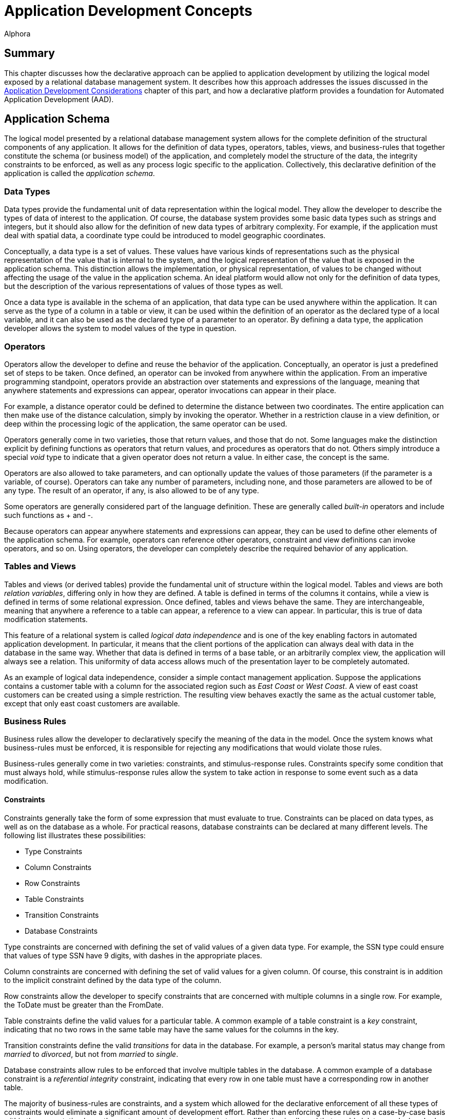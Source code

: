 = Application Development Concepts
:author: Alphora
:doctype: book

:data-uri:
:lang: en
:encoding: iso-8859-1

[[DDGApplicationDevelopmentConcepts]]
== Summary

This chapter discusses how the declarative approach can be applied to
application development by utilizing the logical model exposed by a
relational database management system. It describes how this approach
addresses the issues discussed in the <<ApplicationDevelopmentConsiderations.adoc#DDGApplicationDevelopmentConsiderations, Application
Development Considerations>> chapter of this part, and how a declarative
platform provides a foundation for Automated Application Development
(AAD).

[[DDGApplicationDevelopmentConcepts-Schema]]
== Application Schema

The logical model presented by a relational database management system
allows for the complete definition of the structural components of any
application. It allows for the definition of data types, operators,
tables, views, and business-rules that together constitute the schema
(or business model) of the application, and completely model the
structure of the data, the integrity constraints to be enforced, as well
as any process logic specific to the application. Collectively, this
declarative definition of the application is called the __application
schema__.

[[DDGApplicationDevelopmentConcepts-Schema-DataTypes]]
=== Data Types

Data types provide the fundamental unit of data representation within
the logical model. They allow the developer to describe the types of
data of interest to the application. Of course, the database system
provides some basic data types such as strings and integers, but it
should also allow for the definition of new data types of arbitrary
complexity. For example, if the application must deal with spatial data,
a coordinate type could be introduced to model geographic coordinates.

Conceptually, a data type is a set of values. These values have various
kinds of representations such as the physical representation of the
value that is internal to the system, and the logical representation of
the value that is exposed in the application schema. This distinction
allows the implementation, or physical representation, of values to be
changed without affecting the usage of the value in the application
schema. An ideal platform would allow not only for the definition of
data types, but the description of the various representations of values
of those types as well.

Once a data type is available in the schema of an application, that data
type can be used anywhere within the application. It can serve as the
type of a column in a table or view, it can be used within the
definition of an operator as the declared type of a local variable, and
it can also be used as the declared type of a parameter to an operator.
By defining a data type, the application developer allows the system to
model values of the type in question.

[[DDGApplicationDevelopmentConcepts-Schema-Operators]]
=== Operators

Operators allow the developer to define and reuse the behavior of the
application. Conceptually, an operator is just a predefined set of steps
to be taken. Once defined, an operator can be invoked from anywhere
within the application. From an imperative programming standpoint,
operators provide an abstraction over statements and expressions of the
language, meaning that anywhere statements and expressions can appear,
operator invocations can appear in their place.

For example, a distance operator could be defined to determine the
distance between two coordinates. The entire application can then make
use of the distance calculation, simply by invoking the operator.
Whether in a restriction clause in a view definition, or deep within the
processing logic of the application, the same operator can be used.

Operators generally come in two varieties, those that return values, and
those that do not. Some languages make the distinction explicit by
defining functions as operators that return values, and procedures as
operators that do not. Others simply introduce a special _void_ type to
indicate that a given operator does not return a value. In either case,
the concept is the same.

Operators are also allowed to take parameters, and can optionally update
the values of those parameters (if the parameter is a variable, of
course). Operators can take any number of parameters, including none,
and those parameters are allowed to be of any type. The result of an
operator, if any, is also allowed to be of any type.

Some operators are generally considered part of the language definition.
These are generally called _built-in_ operators and include such
functions as + and -.

Because operators can appear anywhere statements and expressions can
appear, they can be used to define other elements of the application
schema. For example, operators can reference other operators, constraint
and view definitions can invoke operators, and so on. Using operators,
the developer can completely describe the required behavior of any
application.

[[DDGApplicationDevelopmentConcepts-Schema-TablesAndViews]]
=== Tables and Views

Tables and views (or derived tables) provide the fundamental unit of
structure within the logical model. Tables and views are both __relation
variables__, differing only in how they are defined. A table is defined
in terms of the columns it contains, while a view is defined in terms of
some relational expression. Once defined, tables and views behave the
same. They are interchangeable, meaning that anywhere a reference to a
table can appear, a reference to a view can appear. In particular, this
is true of data modification statements.

This feature of a relational system is called _logical data
independence_ and is one of the key enabling factors in automated
application development. In particular, it means that the client
portions of the application can always deal with data in the database in
the same way. Whether that data is defined in terms of a base table, or
an arbitrarily complex view, the application will always see a relation.
This uniformity of data access allows much of the presentation layer to
be completely automated.

As an example of logical data independence, consider a simple contact
management application. Suppose the applications contains a customer
table with a column for the associated region such as _East Coast_ or
__West Coast__. A view of east coast customers can be created using a
simple restriction. The resulting view behaves exactly the same as the
actual customer table, except that only east coast customers are
available.

[[DDGApplicationDevelopmentConcepts-Schema-BusinessRules]]
=== Business Rules

Business rules allow the developer to declaratively specify the meaning
of the data in the model. Once the system knows what business-rules must
be enforced, it is responsible for rejecting any modifications that
would violate those rules.

Business-rules generally come in two varieties: constraints, and
stimulus-response rules. Constraints specify some condition that must
always hold, while stimulus-response rules allow the system to take
action in response to some event such as a data modification.

[[DDGConstraints]]
==== Constraints

Constraints generally take the form of some expression that must
evaluate to true. Constraints can be placed on data types, as well as on
the database as a whole. For practical reasons, database constraints can
be declared at many different levels. The following list illustrates
these possibilities:

* Type Constraints
* Column Constraints
* Row Constraints
* Table Constraints
* Transition Constraints
* Database Constraints

Type constraints are concerned with defining the set of valid values of
a given data type. For example, the SSN type could ensure that values of
type SSN have 9 digits, with dashes in the appropriate places.

Column constraints are concerned with defining the set of valid values
for a given column. Of course, this constraint is in addition to the
implicit constraint defined by the data type of the column.

Row constraints allow the developer to specify constraints that are
concerned with multiple columns in a single row. For example, the ToDate
must be greater than the FromDate.

Table constraints define the valid values for a particular table. A
common example of a table constraint is a _key_ constraint, indicating
that no two rows in the same table may have the same values for the
columns in the key.

Transition constraints define the valid _transitions_ for data in the
database. For example, a person's marital status may change from
_married_ to __divorced__, but not from _married_ to __single__.

Database constraints allow rules to be enforced that involve multiple
tables in the database. A common example of a database constraint is a
_referential integrity_ constraint, indicating that every row in one
table must have a corresponding row in another table.

The majority of business-rules are constraints, and a system which
allowed for the declarative enforcement of all these types of
constraints would eliminate a significant amount of development effort.
Rather than enforcing these rules on a case-by-case basis within the
presentation layer, the system would simply ensure that no modification
is allowed that would violate any declared rule. The result is that the
presentation layer can be developed without regard for enforcing
integrity.

[[DDGStimulus-ResponseRules]]
==== Stimulus-Response Rules

Stimulus-Response rules allow the developer to participate in the
decisions to be made when modifications occur in the system. For
example, an inventory control system could automatically place an order
whenever the in-stock quantity of an item falls below a certain level.

[[DDGApplicationDevelopmentConcepts-Schema-Metadata]]
=== Metadata

In addition to these elements of the logical model, the schema of a
given application could be extended with additional data about the data
or __metadata__. These attributes (or __tags__) would allow
application-specific information to be associated with any level of the
application schema. For example, a phone number data type could include
a metadata tag indicating that the display title for columns of this
type is __Phone #__.

By associating this metadata directly with the application schema it
becomes available anywhere within the application, rather than tucked
away in the definition of various forms in the presentation layer. This
centralization improves the maintenance cycle as well. For example, if
the title is supposed to be __Phone #/Ext__, the change can be made one
time in the application schema, and the presentation layer would react
to the change appropriately.

This association with the application schema would also allow the
relational system's type inference mechanism to be extended to include
metadata inference. For example, the metadata associated with a column
definition in a table could be inferred through any view that involved
that column.

[[DDGApplicationDevelopmentConcepts-Presentation]]
== Presentation

The presentation layer of any application is responsible for interaction
with the users. It must provide services to allow users to enter,
retrieve and maintain data, and perform the processes involved in the
application. In short, it must provide a consistent and intuitive
interface to the schema of the application.

Many of the most difficult and tedious issues in application development
arise in this layer. The presentation layer is responsible for
retrieving the data from the database, presenting it to the user,
allowing the user to interact with the data, and then updating the data
in the database. In general, this process presents many difficult
challenges. However, by layering the solution on top of the relational
model and building on existing rapid application development techniques,
a highly automated solution can be achieved.

[[DDGApplicationDevelopmentConcepts-Presentation-DataAccessLayer]]
=== Data Access LayerPresentationData Access LayerData Access Layer

The first layer that must be automated is the data access layer. This is
often called push/pull code, because it involves pulling data out of the
database, changing or presenting it in some way, and then pushing it
back into the database. This process necessarily involves the
transformation of data from the values that the system understands, into
a format suitable for presentation purposes, and back again. It also
involves buffering the data in the client while it is being presented to
or manipulated by users, and maintaining various state such as whether
or not the data is being edited, the position within the result set, and
so on.

[[DDGRepresentations]]
==== Representations

Recall that the logical model provides for the definition of
representations of types. This mechanism provides an excellent solution
for the presentation layer, in that the display representation of a
particular type of value can be defined in the application schema. If
the client consuming the data is aware of the concept of a
representation, an appropriate representation can be selected for use in
the presentation layer. It could even download the code to translate
values to and from the display representation to the client so that the
development could remain on the server, while the transformation
actually takes place on the client.

For example, suppose the coordinate type exposes a string representation
suitable for presentation layer usage. The logic required to transform a
string to and from a coordinate value is contained within the definition
of the representation. The client could simply access this definition
and use it to perform the required translation. The user sees a
presentation layer representation of the coordinate value such as __100
10' 5.4"__, and is allowed to enter a coordinate value using the same
format.

Because the implementation for the representation is housed centrally
with the application schema, changing the presentation layer format is
simply a matter of updating the definition of the representation. The
automated presentation layer reacts to the change appropriately.

[[DDGTable-LevelAccess]]
==== Table-Level Access

Because the logical model exposes data as tables, all presentation and
manipulation can be accomplished through a table-level access mechanism.
One possible mechanism for this interaction is known as a __cursor__. A
cursor provides a row-level interface for accessing the data from an
arbitrary result set. Cursors expose navigational functionality such as
moving to the next row, and support retrieving the currently selected
row. In addition, a cursor could expose functionality for searching and
updating data.

One distinct advantage of using cursors over other potential data access
mechanisms is that they provide a __relative__, rather than an
_absolute_ positioning mechanism. This allows the client to deal with
result sets of arbitrary size, and enables more general searching and
buffering mechanisms. These in turn allow more of the data access layer
to be automated within the client framework.

[[DDGClient-ServerInteraction]]
==== Client-Server Interaction

In addition to these basic services, the data access layer of a
declarative platform could provide extensive mechanisms for interaction
between the client and the server. The application schema exposes a
tremendous amount of detail about the data. What it should look like,
how it should be displayed, what other data is related, default values,
business-rules, and so on. Clearly, any application that deals with such
a model should, as much as possible, be based on the structures of the
application schema.

In order to enable more automation in the clients, the data access layer
could expose services for server participation in client interfaces. For
example, when inserting a new row, the client could ask the server to
provide default values for any columns in the table. Validation rules
could also be checked in this way, enabling a much more sophisticated
user interface, without additional developer effort. The data access
layer could automatically invoke these services when necessary.

[[DDGApplicationDevelopmentConcepts-Presentation-EnforcingBusiness-Rules]]
=== Enforcing Business Rules

Even a moderately complex application will likely include business-rules
that span table variables in the database. For example, an employee
cannot belong to a department that does not exist, and so on. However,
these types of constraints necessarily involve some mechanism for
deferred constraint checking, usually transactions. The constraints are
allowed to be violated within the transaction, and then checked at
transaction commit. If the constraint is violated, the transaction is
rolled-back, and an error is raised.

While this approach to enforcement works when developing server-side
logic, the data entry patterns produced by the natural navigation of the
relationships in the database tend to violate these types of
constraints. For example, when entering an employee, an item in the list
of phone numbers for the employee is "posted" through the data access
layer while the employee itself is still being "inserted" in the client
interface. This leads to a constraint violation, and the developer is
usually left to resolve the problem in client-side code.

In a declarative system, the system could determine which constraints
would be violated by such a transaction, and provide an optimistically
concurrent transaction to buffer the input of the data until all data is
present, then utilize a standard transaction to post the entire batch.
If the data access layer then exposed these services, the clients could
automatically take advantage of them, all without developer
intervention.

[[DDGApplicationDevelopmentConcepts-Presentation-SearchInterfaces]]
=== Search Interfaces

One of the most difficult interfaces in any application is the generic
search. For example, provide the user with the ability to locate an
arbitrary contact by name or SSN within the entire organization. If the
contact table contains millions of rows, this becomes a non-trivial
task, usually resolved by filtering on a case-by-case basis within the
presentation layer.

If the data access layer provided a mechanisms for relative positioning
of the cursor, and sufficient services for searching within the result
set, then the clients could provide a "sliding window" over a given
result set, ordered by some criteria. The client and server could work
together to ensure that only the data the client actually requested was
retrieved (not the whole table). This solution not only provides the
end-user with an intuitive incremental search, but utilizes network and
database resources efficiently and scales well both in terms of users
and data volume, all without developer intervention.

[[DDGApplicationDevelopmentConcepts-Presentation-User-InterfaceDerivation]]
=== User-Interface Derivation

If all these services could be provided generically for arbitrary
perspectives of the application schema, then the benefits of logical
data independence can be applied not only to expressions and statements
within the server-side process logic, but to the user interfaces
produced in the presentation layer consuming the application schema. In
other words, the declarative approach, if properly realized, enables the
automation of user interfaces based on the definitions contained within
the application schema.

In it's simplest form, user interface derivation involves analyzing the
structure and metadata of a given result set, and producing a
user interface based on that structure. Note that due to the type and
metadata inference mechanisms of the relational system, this process
will work for _arbitrary_ expressions, not just base tables.

In addition to these basic elements, the system could analyze the
relationship of a given result set with the structures in the
application schema, and provide appropriate user interface elements for
navigating the relationships of the application schema. For example,
because the employee types table is referenced by the type column of the
employee table, the resulting user interface could provide a lookup into
the employee types table, simply based on the existence of the reference
constraint. Again, because of type inference, this process will work for
arbitrary expressions, not just base tables. A view of the employees
table will still be aware of the lookup to the employee types table.

Ideally, this process will produce a complete and intuitive
user interface for manipulating the application schema. However, there
may be cases where the resulting user interfaces will not meet the
requirements of the application. In order to address this issue, the
declarative system must provide mechanisms for steering this process.
Such mechanisms may include the use of metadata in the appropriate
places in the application schema, customizing the appearance of the
resulting interfaces, or, in the most extreme cases, departing from the
process entirely and reverting to manually building user interfaces. If
the platform is layered properly, then the services enabled by the data
access layer will still be available when customizing derived
user interfaces or building user interfaces manually.

Additionally, as new user interface patterns are encountered, the system
could be extended to handle them in future applications, resulting in
continual improvement of user interface automation as the system
evolves.

[[DDGApplicationDevelopmentConcepts-PhysicalRealization]]
== Physical Realization

In addition to the application schema and presentation layers, any
application must ultimately run in some production environment. These
environments often change rapidly, forcing changes in the applications.
By utilizing a platform based on the declarative approach, the
application can be defined one time. Changes in the software
environments can be handled by the system, rather than the application.
To redeploy the application onto a new platform, only the system must
change, not each application built on that system.

Physical realization also involves potential integration problems. Data
required by the application may already be housed in existing external
sources, and the costs of migrating the data and associated logic may be
prohibitive. The platform must provide the ability to treat data in the
same way regardless of where it is located, or what type of system it is
housed within. This would result in a high degree of physical data
independence, which would allow data from any source to be consumed by
clients of the system. This physical data independence would also allow
an existing application to be redeployed onto a completely different
storage system with little or no modification.

[[DDGApplicationDevelopmentConcepts-Development]]
== Development

In addition to the benefits already discussed in the previous sections,
the declarative approach provides several benefits related to the
development process itself. These benefits are chiefly due to the high
degree of physical and logical data independence that are achieved by
such a system. Some of these benefits include:

[horizontal]
Productivity:: Because the system can automate large portions of the development
process, the obvious initial benefit is development time. Both
development time and maintenance time are dramatically reduced.
Developers can spend more time solving the actual problems presented by
the application, rather than wrestling with the details of the
implementation.
Deployment:: Deployment of an application based on a declarative platform is simply a
matter of deploying the definition of the application to the system.
Maintenance:: The centralized schema and automated user interface derivation features
of the system allow changes to the application schema to be made without
necessarily having to make the corresponding changes to the presentation
layer. The applications simply react to the change. These changes could
be automatically coordinated with the physical layer as well.
Training:: Due to platform independence, the software environment of the
application can change without the need to re-train developers on the
new software environment. They still utilize the same conceptual
environment exposed by the system.

It is worth pointing out that the declarative approach is by no means a
panacea. It is not a "silver bullet" that will automatically develop
applications. It is a layer of abstraction over existing development
methodologies that allows applications to be implemented at a higher
conceptual level. In other words, there is no substitute for good
architecture, and care must be taken to express the model completely and
accurately within a given declarative framework. The goal of the
declarative approach is to simplify the implementation of a given
architecture by encapsulating whenever possible the details of that
implementation within the system.

[[DDGApplicationDevelopmentConcepts-Conclusions]]
== Conclusions

This chapter has focused on how the declarative approach to application
development can be utilized to solve many of the issues faced in
software development. As with any large systems software, the ideal
declarative platform is a moving target. However, the evolution of
application development depends on taking steps towards a more
declarative paradigm. Once the platform exists, it will continue to
improve as optimizations are made, and new application development
patterns are formalized and automated. In other words, it is a platform
that evolves to handle new situations, rather than re-inventing
solutions to problems that have already been solved.
